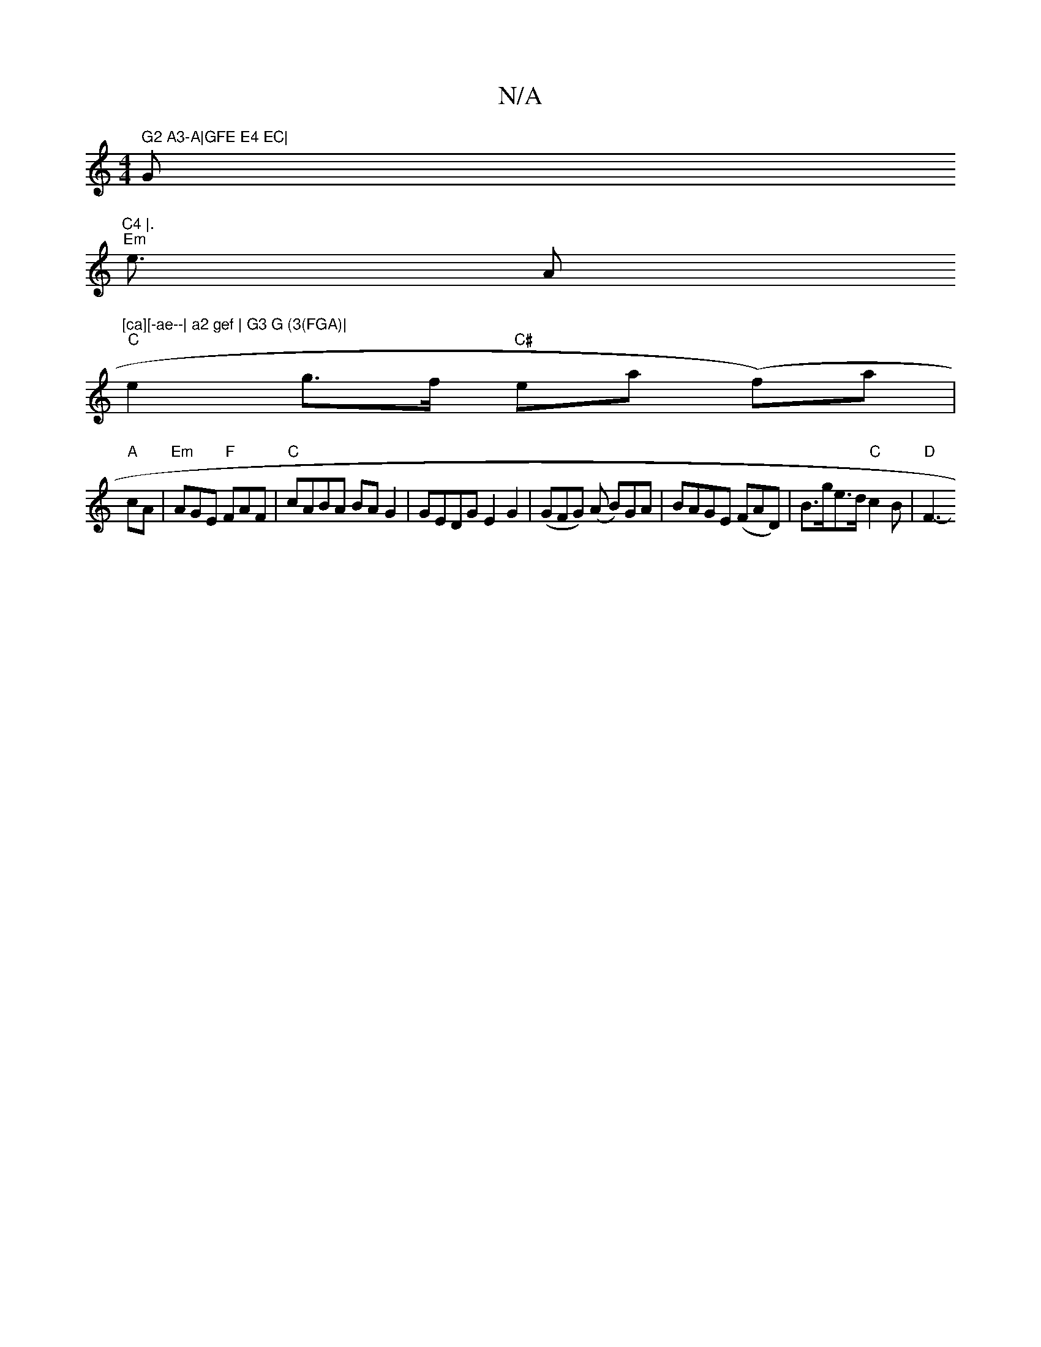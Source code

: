 X:1
T:N/A
M:4/4
R:N/A
K:Cmajor
" G2 A3-A|GFE E4 EC|"G"C4 |.
"Em" e3/2 A"[ca][-ae--| a2 gef | G3 G (3(FGA)|
"C"e2g>f "C#"tea (f)a|
"A"cA|"Em" AGE "F"FAF |"C" cABA BAG2 | GEDG E2G2 |(GFG) (A B)GA | BAGE (FAD) | B>ge>d "C"c2B | "D"F3-